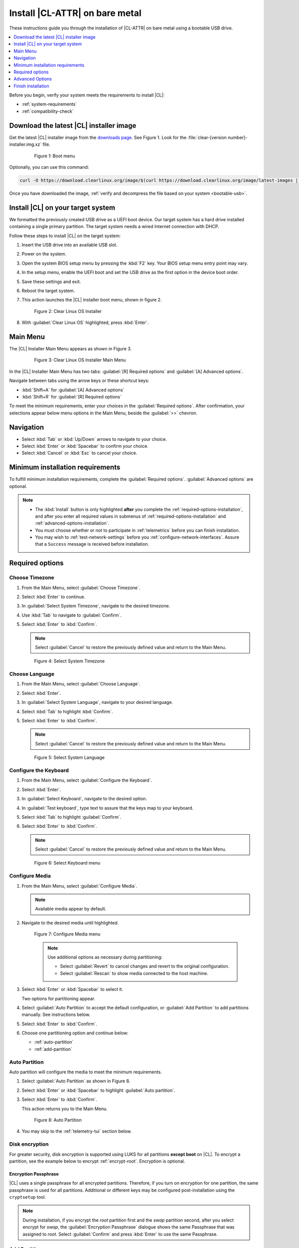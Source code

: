 .. _bare-metal-install:

Install |CL-ATTR| on bare metal
###############################

These instructions guide you through the installation of |CL-ATTR|
on bare metal using a bootable USB drive.

.. contents:: :local:
   :depth: 1

Before you begin, verify your system meets the requirements to install |CL|:

* :ref:`system-requirements`
* :ref:`compatibility-check`

Download the latest |CL| installer image
****************************************

Get the latest |CL| installer image from the `downloads page`_. See Figure 1.
Look for the :file:`clear-[version number]-installer.img.xz` file.

   .. figure:: figures/bare-metal-install-1.png
      :scale: 50 %
      :alt: Boot menu

      Figure 1: Boot menu

Optionally, you can use this command:

.. code-block:: bash

   curl -O https://download.clearlinux.org/image/$(curl https://download.clearlinux.org/image/latest-images | grep "installer")

Once you have downloaded the image,
:ref:`verify and decompress the file based on your system <bootable-usb>`.

.. _install-on-target:

Install |CL| on your target system
**********************************

We formatted the previously created USB drive as a UEFI boot device. Our
target system has a hard drive installed containing a single primary
partition. The target system needs a wired Internet connection with DHCP.

Follow these steps to install |CL| on the target system:

#. Insert the USB drive into an available USB slot.

#. Power on the system.

#. Open the system BIOS setup menu by pressing the :kbd:`F2` key.
   Your BIOS setup menu entry point may vary.

#. In the setup menu, enable the UEFI boot and set the USB drive as the first
   option in the device boot order.

#. Save these settings and exit.

#. Reboot the target system.

#. This action launches the |CL| installer boot menu, shown in figure 2.

   .. figure:: figures/bare-metal-install-2.png
      :scale: 50 %
      :alt: Installer menu

      Figure 2: Clear Linux OS Installer

#. With :guilabel:`Clear Linux OS` highlighted, press :kbd:`Enter`.

.. _incl-bare-metal-installation:

Main Menu
*********

The |CL| Installer Main Menu appears as shown in Figure 3.

   .. figure:: figures/bare-metal-install-3.png
      :scale: 100 %
      :alt: Clear Linux OS Installer Main Menu

      Figure 3: Clear Linux OS Installer Main Menu

In the |CL| Installer Main Menu has two tabs:
:guilabel:`[R] Required options` and :guilabel:`[A] Advanced options`.

Navigate between tabs using the arrow keys or these shortcut keys:

* :kbd:`Shift+A` for :guilabel:`[A] Advanced options`
* :kbd:`Shift+R` for :guilabel:`[R] Required options`

To meet the minimum requirements, enter your choices in the
:guilabel:`Required options`. After confirmation, your selections appear
below menu options in the Main Menu, beside the :guilabel:`>>` chevron.

Navigation
**********

* Select :kbd:`Tab` or :kbd:`Up/Down` arrows to navigate to your choice.

* Select :kbd:`Enter` or :kbd:`Spacebar` to confirm your choice.

* Select :kbd:`Cancel` or :kbd:`Esc` to cancel your choice.

Minimum installation requirements
*********************************

To fulfill minimum installation requirements, complete the
:guilabel:`Required options`. :guilabel:`Advanced options` are optional.

.. note::

   * The :kbd:`Install` button is only highlighted **after** you complete the
     :ref:`required-options-installation`, and after you enter all required
     values in submenus of :ref:`required-options-installation` and
     :ref:`advanced-options-installation`.

   * You must choose whether or not to participate in :ref:`telemetrics`
     before you can finish installation.

   * You may wish to :ref:`test-network-settings` before you
     :ref:`configure-network-interfaces`. Assure that a ``Success`` message is received before installation.

.. _required-options-installation:

Required options
****************

Choose Timezone
===============

#. From the Main Menu, select :guilabel:`Choose Timezone`.

#. Select :kbd:`Enter` to continue.

#. In :guilabel:`Select System Timezone`, navigate to
   the desired timezone.

#. Use :kbd:`Tab` to navigate to :guilabel:`Confirm`.

#. Select :kbd:`Enter` to :kbd:`Confirm`.

   .. note::

      Select :guilabel:`Cancel` to restore the previously defined value and
      return to the Main Menu.

   .. figure:: figures/bare-metal-install-4.png
      :scale: 100 %
      :alt: Select System Timezone

      Figure 4: Select System Timezone

Choose Language
===============

#. From the Main Menu, select :guilabel:`Choose Language`.

#. Select :kbd:`Enter`.

#. In :guilabel:`Select System Language`, navigate to your desired language.

#. Select :kbd:`Tab` to highlight :kbd:`Confirm`.

#. Select :kbd:`Enter` to :kbd:`Confirm`.

   .. note::

      Select :guilabel:`Cancel` to restore the previously defined value and return to the Main Menu.

   .. figure:: figures/bare-metal-install-5.png
      :scale: 100 %
      :alt: Select System Language

      Figure 5: Select System Language


Configure the Keyboard
======================

#. From the Main Menu, select :guilabel:`Configure the Keyboard`.

#. Select :kbd:`Enter`.

#. In :guilabel:`Select Keyboard`, navigate to the desired option.

#. In :guilabel:`Test keyboard`, type text to assure that the keys map to
   your keyboard.

#. Select :kbd:`Tab` to highlight :guilabel:`Confirm`.

#. Select :kbd:`Enter` to :kbd:`Confirm`.

   .. note::

      Select :guilabel:`Cancel` to restore the previously defined value and return to the Main Menu.

   .. figure:: figures/bare-metal-install-6.png
      :scale: 100 %
      :alt: Select Keyboard menu

      Figure 6: Select Keyboard menu

Configure Media
===============

#. From the Main Menu, select :guilabel:`Configure Media`.

   .. note::

      Available media appear by default.

#. Navigate to the desired media until highlighted.

   .. figure:: figures/bare-metal-install-7.png
      :scale: 100 %
      :alt: Configure Media menu

      Figure 7: Configure Media menu

      .. note::

         Use additional options as necessary during partitioning:

         * Select :guilabel:`Revert` to cancel changes and revert to the
           original configuration.
         * Select :guilabel:`Rescan` to show media connected to the host
           machine.

#. Select :kbd:`Enter` or :kbd:`Spacebar` to select it.

   Two options for partitioning appear.

#. Select :guilabel:`Auto Partition` to accept the default configuration, or
   :guilabel:`Add Partition` to add partitions manually. See instructions
   below.

#. Select :kbd:`Enter` to :kbd:`Confirm`.

#. Choose one partitioning option and continue below:

   * :ref:`auto-partition`
   * :ref:`add-partition`

.. _auto-partition:

Auto Partition
==============

Auto partition will configure the media to meet the minimum requirements.

#. Select :guilabel:`Auto Partition` as shown in Figure 8.

#. Select :kbd:`Enter` or :kbd:`Spacebar` to highlight
   :guilabel:`Auto partition`.

#. Select :kbd:`Enter` to :kbd:`Confirm`.

   This action returns you to the Main Menu.

   .. figure:: figures/bare-metal-install-8.png
      :scale: 100 %
      :alt: Auto Partition

      Figure 8: Auto Partition

#. You may skip to the :ref:`telemetry-tui` section below.

Disk encryption
===============

For greater security, disk encryption is supported using LUKS for all
partitions **except boot** on |CL|. To encrypt a partition, see the example
below to encrypt :ref:`encrypt-root`. Encryption is optional.

Encryption Passphrase
---------------------

|CL| uses a single passphrase for all encrypted partitions. Therefore, if
you turn on encryption for one partition, the same passphrase is used for
all partitions. Additional or different keys may be configured
post-installation using the ``cryptsetup`` tool.

.. note::

   During installation, if you encrypt the `root` partition first and the
   `swap` partition second, after you select encrypt for `swap`, the
   :guilabel:`Encryption Passphrase` dialogue shows the same Passphrase that
   was assigned to `root`. Select :guilabel:`Confirm` and press :kbd:`Enter`
   to use the same Passphrase.

.. _add-partition:

Add Partition
=============

Minimum requirements
--------------------

To add partitions manually, assign partitions per the minimum
requirements shown in Table 1:

.. list-table:: **Table 1. Disk Partition Setup**
   :widths: 33, 33, 33
   :header-rows: 1

   * - FileSystem
     - Mount Point
     - Minimum size
   * - ``VFAT``
     - /boot
     - 150M
   * - ``swap``
     -
     - 256MB
   * - ``root``
     - /
     - *Size depends upon use case/desired bundles.*


#. In the Configure Media menu, select :guilabel:`Add Partition`.

   .. note:: To change an existing partition, navigate to the partition,
      and select :guilabel:`Enter`.

boot partition
--------------

#. In the :guilabel:`File System` menu, select :kbd:`Up/Down` arrows to
   select the file system type.  See Figure 9.

#. In :guilabel:`Mount Point`, enter the ``/boot`` partition.

#. In :guilabel:`Size`, enter an appropriate size (e.g., 150M) per Table 1.

#. Navigate to :guilabel:`Confirm` until highlighted.

#. Select :guilabel:`Enter` to confirm.

   .. figure:: figures/bare-metal-install-9.png
      :scale: 100 %
      :alt: boot partition

      Figure 9: boot partition

swap partition
--------------

#. In the :guilabel:`File System` menu, select :kbd:`Up/Down` arrows to
   select the file system type. See Figure 10.

#. In :guilabel:`Mount Point`, the field remains blank.

   .. note::

      The Mount Point field is disabled.

#. In :guilabel:`Size`, enter an appropriate size (e.g., 256MB) per Table 1.

#. Navigate to :guilabel:`Add`.

#. Select :guilabel:`Enter` to continue.

   .. figure:: figures/bare-metal-install-10.png
      :scale: 100 %
      :alt: swap partition

      Figure 10: swap partition

.. _encrypt-root:

root partition
--------------

#. In the :guilabel:`File System` menu, select :kbd:`Up/Down` arrows to
   select the file system type. See Figure 11.

   #. Optional: Select :guilabel:`[X] Encrypt` to encrypt the partition.

      .. figure:: figures/bare-metal-install-11.png
         :scale: 100 %
         :alt: Encrypt partition

         Figure 11: Encrypt partition


   #. The :guilabel:`Encryption Passphrase` dialogue appears.

      .. note::

         Minimum length is 8 characters. Maximum length is 94 characters.

      .. figure:: figures/bare-metal-install-12.png
         :scale: 100 %
         :alt: Encryption Passphrase

         Figure 12: Encryption Passphrase

   #. Enter the same passphrase in the first and second field.

   #. Navigate to :guilabel:`Confirm` and press :kbd:`Enter`.

      .. note::

         :guilabel:`Confirm` is only highlighted if passphrases match.

#. Optional: In :guilabel:`[Optional] Label:`, enter your desired
   label for the partition.

#. In :guilabel:`Mount Point`, enter ``/``. See Figure 11.

#. In :guilabel:`Size`, enter an appropriate size per Table 1.

   .. note::

      The remaining available space shows by default.

#. Navigate to :guilabel:`Add` until highlighted.

#. Select :guilabel:`Enter` to continue.

   You are returned to the :guilabel:`Configure media` menu.

#. Select :guilabel:`Confirm` to complete the media selection. See Figure 13.

#. You are returned to the :guilabel:`Configure media` menu. Your partitions
   should be similar to those shown in Figure 13.

   .. figure:: figures/bare-metal-install-13.png
      :scale: 100 %
      :alt: Partitions

      Figure 13: Partitions

#. Navigate to :guilabel:`Confirm` until highlighted.

#. Select :guilabel:`Enter` to complete adding partitions.

.. _telemetry-tui:

Telemetry
=========

To fulfill the :guilabel:`Required options`, choose whether or not to
participate in `telemetry`_.  :ref:`telemetrics` is a |CL| feature that
reports failures and crashes to the |CL| development team for improvements.
For more detailed information, visit our :ref:`telemetry-about` page.

#. In the Main Menu, navigate to :guilabel:`Telemetry` and select
   :kbd:`Enter`.

#. Select :kbd:`Tab` to highlight your choice.

#. Select :kbd:`Enter` to confirm.

   .. figure:: figures/bare-metal-install-14.png
      :scale: 100 %
      :alt: Enable Telemetry

      Figure 14: Enable Telemetry

Skip to finish installation
===========================

After selecting values for all :guilabel:`Required options`, you may skip
to :ref:`finish-cl-installation`.

Otherwise, continue below with :guilabel:`Advanced options`.

.. _advanced-options-installation:

Advanced Options
****************

.. _configure-network-interfaces:

Configure Network Interfaces
============================

By default, |CL| is configured to automatically detect the host network
interface using DHCP. However, if you want to use a static IP address or if
you do not have a DHCP server on your network, follow these instructions to
manually configure the network interface. Otherwise, default network
interface settings are automatically applied.

.. note::

   If DHCP is available, no user selection may be required.

#. Navigate to :guilabel:`Configure Network Interfaces` and
   select :kbd:`Enter`.

#. Navigate to the network :guilabel:`interface` you wish to change.

#. When the desired :guilabel:`interface` is highlighted, select
   :guilabel:`Enter` to edit.

   .. note:: Multiple network interfaces may appear.

   .. figure:: figures/bare-metal-install-15.png
      :scale: 100 %
      :alt: Configure Network Interfaces

      Figure 15: Configure Network Interfaces

#. Notice :guilabel:`Automatic / dhcp` is selected by default (at bottom).

   Optional: Navigate to the checkbox :guilabel:`Automatic / dhcp` and select
   :kbd:`Spacebar` to deselect.

   .. figure:: figures/bare-metal-install-16.png
      :scale: 100 %
      :alt: Network interface configuration

      Figure 16: Network interface configuration

#. Navigate to the appropriate fields and assign the desired
   network configuration.

#. To save settings, navigate to :guilabel:`Confirm` and select
   :kbd:`Enter`.

   .. note::

      To revert to previous settings, navigate to the :guilabel:`Cancel`
      and select :kbd:`Enter`.

#. Upon confirming network configuration, the :guilabel:`Testing Networking`
   dialogue appears. Assure the result shows success. If a failure occurs,
   your changes will not be saved.

#. Upon confirmation, you are returned to :guilabel:`Network interface`
   settings.

#. Navigate to and select :guilabel:`Main Menu`.

Optional: :ref:`Skip to finish installation <finish-cl-installation>`.

Proxy
=====

|CL| automatically attempts to detect proxy settings, as described in
`Autoproxy`_. If you need to manually assign proxy settings, follow this
instruction.

#. From the Advanced options menu, navigate to :guilabel:`Proxy`, and
   select :kbd:`Enter`.

#. Navigate to the field :guilabel:`HTTPS Proxy`.

   .. figure:: figures/bare-metal-install-17.png
      :scale: 100 %
      :alt: Configure the network proxy

      Figure 17: Configure the network proxy

#. Enter the desired proxy address and port using conventional syntax,
   such as: \http://address:port.

#. Navigate to :guilabel:`Confirm` and select :kbd:`Enter`.

#. To revert to previous settings, navigate to :guilabel:`Cancel`
   and select :guilabel:`Cancel`.

Optional: :ref:`Skip to finish installation <finish-cl-installation>`.

.. _test-network-settings:

Test Network Settings
=====================

To manually assure network connectivity before installing |CL|,
select :guilabel:`Test Network Settings` and select :guilabel:`Enter`.

A progress bar appears as shown in Figure 18.

   .. figure:: figures/bare-metal-install-18.png
      :scale: 100 %
      :alt: Testing Networking dialogue

      Figure 18: Testing Networking dialogue

.. note::

   Any changes made to network settings are automatically tested
   during configuration.

Optional: :ref:`Skip to finish installation <finish-cl-installation>`.

Bundle Selection
================

#. On the Advanced menu, select :guilabel:`Bundle Selection`

#. Navigate to the desired bundle using :kbd:`Tab` or :kbd:`Up/Down` arrows.

#. Select :kbd:`Spacebar` to select the checkbox for each desired bundle.

   .. figure:: figures/bare-metal-install-19.png
      :scale: 100 %
      :alt: Bundle Selection

      Figure 19: Bundle Selection

#. Select :kbd:`Confirm` or :kbd:`Cancel`.

   You are returned to the :guilabel:`Advanced options` menu.

Optional: :ref:`Skip to finish installation <finish-cl-installation>`.

User Manager
============

Add New User
------------

#. In Advanced Options, select :guilabel:`User Manager`.

#. Select :guilabel:`Add New User` as shown in Figure 20.

   .. figure:: figures/bare-metal-install-20.png
      :scale: 100 %
      :alt: Add New User, User Name

      Figure 20: Add New User

#. Optional: Enter a :guilabel:`User Name`.

   .. note:

      The User Name must be alphanumeric and can include spaces, commas, or hyphens. Maximum length is 64 characters.

   .. figure:: figures/bare-metal-install-21.png
      :scale: 100 %
      :alt: User Name

      Figure User Name

#. Enter a :guilabel:`Login`.

   .. note::

      The User Login must be alphanumeric and can include hyphens and underscores. Maximum length is 31 characters.

#. Enter a :guilabel:`Password`.

   .. note:

       Minimum length is 8 characters. Maximum length is 255 characters.

#. In :guilabel:`Retype`, enter the same password.

#. Optional: Navigate to the :guilabel:`Administrative` checkbox and select
   :kbd:`Spacebar` to assign administrative rights to the user.

   .. note::

      Selecting this option enables sudo privileges for the user.

   .. figure:: figures/bare-metal-install-22.png
      :scale: 100 %
      :alt: Administrative rights

      Figure 22: Administrative rights

#. Select :kbd:`Confirm`.

   .. note::

      If desired, select :guilabel:`Reset` to reset the form.

#. In :guilabel:`User Manager`, navigate to :guilabel:`Confirm`.

#. With :guilabel:`Confirm` highlighted, select :kbd:`Enter`.

Modify / Delete User
--------------------

#. In User Manager, select :guilabel:`Tab` to highlight the user, as shown
   in Figure 23.

#. Select :kbd:`Enter` to modify the user.

   .. figure:: figures/bare-metal-install-23.png
      :scale: 100 %
      :alt: Modify User

      Figure 23: Modify User

#. Modify user details as desired.

   Optional: To delete the user, navigate to the :guilabel:`Delete`
   button and select :kbd:`Enter`

#. Navigate to :kbd:`Confirm` until highlighted.

   .. note::

      Optional: Select :guilabel:`Reset` to rest the form.

#. Select :guilabel:`Confirm` to save the changes you made.

You are returned to the User Manager menu.

Optional: :ref:`Skip to finish installation <finish-cl-installation>`.

Kernel Command Line
===================

For advanced users, |CL| allows you to add or remove kernel arguments. If
you want to append a new argument, enter the argument here. This argument
will be used every time you install or update a new kernel.

#. In Advanced Options, select :guilabel:`Tab` to highlight
   :guilabel:`Kernel Command Line`.

#. Select :kbd:`Enter`.

#. To add or remove arguments, choose one of the following options.

   .. figure:: figures/bare-metal-install-24.png
      :scale: 100 %
      :alt: kernel command line

      Figure 24: kernel command line

#. To add arguments, enter the argument in :guilabel:`Add Extra Arguments`.

#. To remove an existing argument, enter the argument in
   :guilabel:`Remove Arguments`.

#. Select :kbd:`Confirm`.

Optional: :ref:`Skip to finish installation <finish-cl-installation>`.

Kernel Selection
================

#. Select a kernel option. By default, the latest kernel release is
   selected. Native kernel is shown in Figure 25.

#. To select a differnt kernel, navigate to it using :guilabel:`Tab`.

   .. figure:: figures/bare-metal-install-25.png
      :scale: 100 %
      :alt: Kernel selection

      Figure 25: Kernel selection

#. Select :kbd:`Spacebar` to select the desired option.

#. Select :kbd:`Confirm`.

Optional: :ref:`Skip to finish installation <finish-cl-installation>`.

Swupd Mirror
============

If you have your own custom mirror of |CL|, you can add its URL.

#. In Advanced Options, select :guilabel:`Swupd Mirror`.

#. To add a local swupd mirror, enter a valid URL in :guilabel:`Mirror URL:`

#. Select :kbd:`Confirm`.

   .. figure:: figures/bare-metal-install-26.png
      :scale: 100 %
      :alt: Swupd Mirror

      Figure 26: Swupd Mirror

Optional: :ref:`Skip to finish installation <finish-cl-installation>`.

Assign Hostname
===============

#. In Advanced Options, select :guilabel:`Assign Hostname`.

#. In :guilabel:`Hostname`, enter the hostname only (excluding the domain).

   .. note::

      Hostname does not allow empty spaces. Hostname must start with an
      alphanumeric character but may also contain hyphens. Maximum length of
      63 characters.

   .. figure:: figures/bare-metal-install-27.png
      :scale: 100 %
      :alt: Assign Hostname

      Figure 27: Assign Hostname


#. Navigate to :kbd:`Confirm` until highlighted.

#. Select :kbd:`Confirm`.

Optional: :ref:`Skip to finish installation <finish-cl-installation>`.

Automatic OS Updates
====================

In the rare case that you need to disable automatic software updates,
follow the onscreen instructions.

#. In Advanced Options, select :guilabel:`Automatic OS Updates`.

#. Select the desired option.

   .. figure:: figures/bare-metal-install-28.png
      :scale: 100 %
      :alt: Automatic OS Updates

      Figure 28: Automatic OS Updates

You are returned to the :guilabel:`Main Menu`.

.. _finish-cl-installation:

Finish installation
*******************

#. When you are satisfied with your installation configuration, navigate to
   :guilabel:`Install` and select :kbd:`Enter`.

   .. note::

      Whenever installation is finished, a ``reboot`` button appears.

#. Select ``reboot``.

#. When the system reboots, remove any installation media present.

**Congratulations!**

You have successfully installed |CL| on bare metal using the new installer.

.. _incl-bare-metal-installation-end:

Next steps
==========

:ref:`enable-user-space`

.. _Autoproxy: https://clearlinux.org/features/autoproxy
.. _telemetry: https://clearlinux.org/features/telemetry
.. _downloads page: https://clearlinux.org/downloads